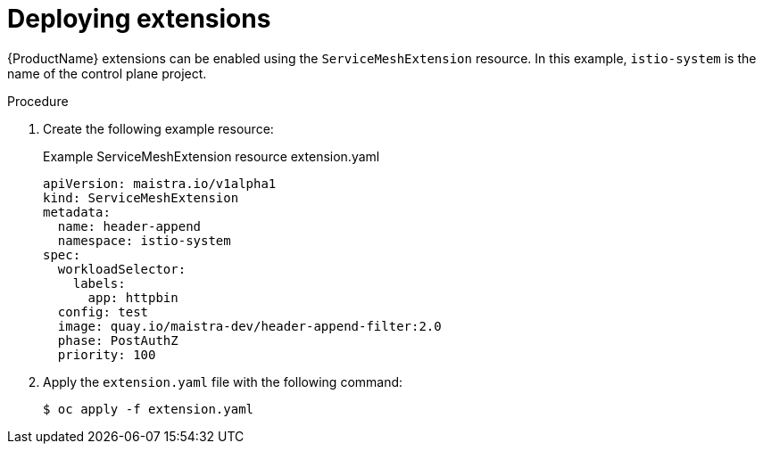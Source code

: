 [id="ossm-extensions-deploy_{context}"]
= Deploying extensions

[role="_abstract"]
{ProductName} extensions can be enabled using the `ServiceMeshExtension` resource. In this example, `istio-system` is the name of the control plane project.

.Procedure

. Create the following example resource:
+
.Example ServiceMeshExtension resource extension.yaml
[source,yaml]
----
apiVersion: maistra.io/v1alpha1
kind: ServiceMeshExtension
metadata:
  name: header-append
  namespace: istio-system
spec:
  workloadSelector:
    labels:
      app: httpbin
  config: test
  image: quay.io/maistra-dev/header-append-filter:2.0
  phase: PostAuthZ
  priority: 100
----

. Apply the `extension.yaml` file with the following command:
+
[source,terminal]
----
$ oc apply -f extension.yaml
----
